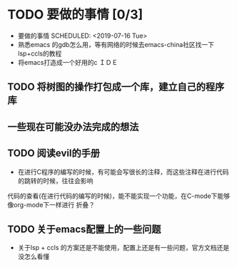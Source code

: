 * TODO 要做的事情 [0/3]
- 要做的事情
  SCHEDULED: <2019-07-16 Tue>
- 熟悉emacs 的gdb怎么用，等有网络的时候去emacs-china社区找一下lsp+ccls的教程
- 将emacs打造成一个好用的c ＩＤＥ 
** TODO 将树图的操作打包成一个库，建立自己的程序库 
** 一些现在可能没办法完成的想法
** TODO 阅读evil的手册
- 在进行C程序的编写的时候，有可能会写很长的注释，而这些注释在进行代码的跳转的时候，往往会影响
代码的查看(在进行代码的编写的时候)，能不能实现一个功能，在C-mode下能够像org-mode下一样进行
折叠？
** TODO 关于emacs配置上的一些问题 
- 关于lsp + ccls 的方案还是不能使用，配置上还是有一些问题，官方文档还是没怎么看懂

